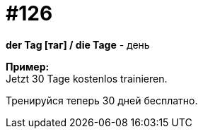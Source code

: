 [#19_022]
= #126
:hardbreaks:

*der Tag [таг] / die Tage* - день

*Пример:*
Jetzt 30 Tage kostenlos trainieren.

Тренируйся теперь 30 дней бесплатно.